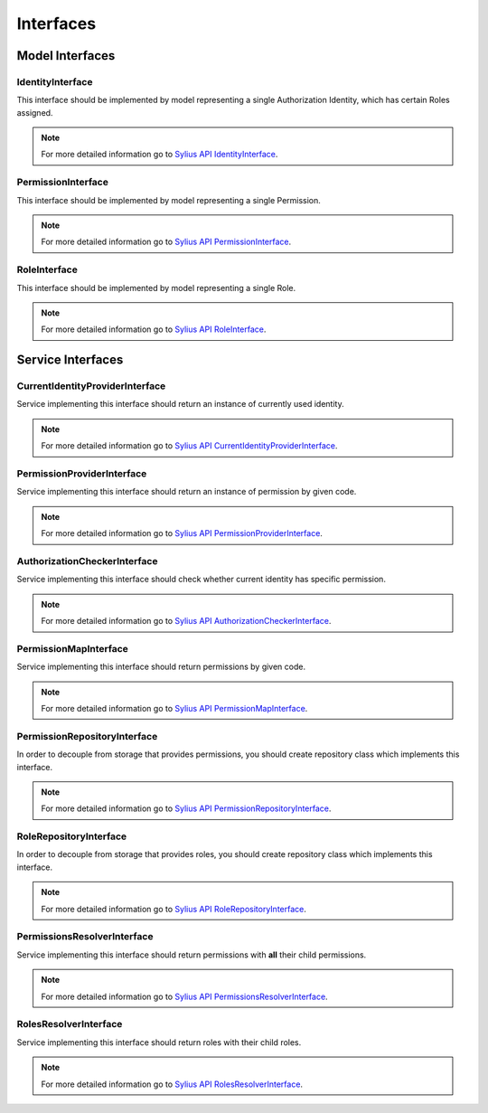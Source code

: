 Interfaces
==========

Model Interfaces
----------------

.. _component_rbac_model_identity-interface:

IdentityInterface
~~~~~~~~~~~~~~~~~

This interface should be implemented by model representing a single Authorization Identity, which has certain Roles assigned.

.. note::
    For more detailed information go to `Sylius API IdentityInterface`_.

.. _Sylius Api IdentityInterface: http://api.sylius.org/Sylius/Component/Rbac/Model/IdentityInterface.html

.. _component_rbac_model_permission-interface:

PermissionInterface
~~~~~~~~~~~~~~~~~~~

This interface should be implemented by model representing a single Permission.

.. note::
    For more detailed information go to `Sylius API PermissionInterface`_.

.. _Sylius API PermissionInterface: http://api.sylius.org/Sylius/Component/Rbac/Model/PermissionInterface.html

.. _component_rbac_model_role-interface:

RoleInterface
~~~~~~~~~~~~~

This interface should be implemented by model representing a single Role.

.. note::
    For more detailed information go to `Sylius API RoleInterface`_.

.. _Sylius API RoleInterface: http://api.sylius.org/Sylius/Component/Rbac/Model/RoleInterface.html

Service Interfaces
------------------

.. _component_rbac_provider_current-identity-provider-interface:

CurrentIdentityProviderInterface
~~~~~~~~~~~~~~~~~~~~~~~~~~~~~~~~

Service implementing this interface should return an instance of currently used identity.

.. note::
    For more detailed information go to `Sylius API CurrentIdentityProviderInterface`_.

.. _Sylius API CurrentIdentityProviderInterface: http://api.sylius.org/Sylius/Component/Rbac/Provider/CurrentIdentityProviderInterface.html

.. _component_rbac_provider_permission-provider-interface:

PermissionProviderInterface
~~~~~~~~~~~~~~~~~~~~~~~~~~~

Service implementing this interface should return an instance of permission by given code.


.. note::
    For more detailed information go to `Sylius API PermissionProviderInterface`_.

.. _Sylius API PermissionProviderInterface: http://api.sylius.org/Sylius/Component/Rbac/Provider/PermissionProviderInterface.html

.. _component_rbac_authorization_authorization-checker-interface:

AuthorizationCheckerInterface
~~~~~~~~~~~~~~~~~~~~~~~~~~~~~

Service implementing this interface should check whether current identity has specific permission.

.. note::
    For more detailed information go to `Sylius API AuthorizationCheckerInterface`_.

.. _Sylius API AuthorizationCheckerInterface: http://api.sylius.org/Sylius/Component/Rbac/Authorization/AuthorizationCheckerInterface.html

.. _component_rbac_authorization_permission-map-interface:

PermissionMapInterface
~~~~~~~~~~~~~~~~~~~~~~

Service implementing this interface should return permissions by given code.

.. note::
    For more detailed information go to `Sylius API PermissionMapInterface`_.

.. _Sylius API PermissionMapInterface: http://api.sylius.org/Sylius/Component/Rbac/Authorization/PermissionMapInterface.html

.. _component_rbac_repository_permission-repository-interface:

PermissionRepositoryInterface
~~~~~~~~~~~~~~~~~~~~~~~~~~~~~

In order to decouple from storage that provides permissions, you should create repository class which implements this interface.

.. note::
    For more detailed information go to `Sylius API PermissionRepositoryInterface`_.

.. _Sylius API PermissionRepositoryInterface: http://api.sylius.org/Sylius/Component/Rbac/Repository/PermissionRepositoryInterface.html

.. _component_rbac_repository_role-repository-interface:

RoleRepositoryInterface
~~~~~~~~~~~~~~~~~~~~~~~

In order to decouple from storage that provides roles, you should create repository class which implements this interface.

.. note::
    For more detailed information go to `Sylius API RoleRepositoryInterface`_.

.. _Sylius API RoleRepositoryInterface: http://api.sylius.org/Sylius/Component/Rbac/Repository/RoleRepositoryInterface.html

.. _component_rbac_resolver_permission-resolver-interface:

PermissionsResolverInterface
~~~~~~~~~~~~~~~~~~~~~~~~~~~~

Service implementing this interface should return permissions with **all** their child permissions.

.. note::
    For more detailed information go to `Sylius API PermissionsResolverInterface`_.

.. _Sylius API PermissionsResolverInterface: http://api.sylius.org/Sylius/Component/Rbac/Resolver/PermissionsResolverInterface.html

.. _component_rbac_resolver_roles-resolver-interface:

RolesResolverInterface
~~~~~~~~~~~~~~~~~~~~~~

Service implementing this interface should return roles with their child roles.

.. note::
    For more detailed information go to `Sylius API RolesResolverInterface`_.

.. _Sylius API RolesResolverInterface: http://api.sylius.org/Sylius/Component/Rbac/Resolver/RolesResolverInterface.html